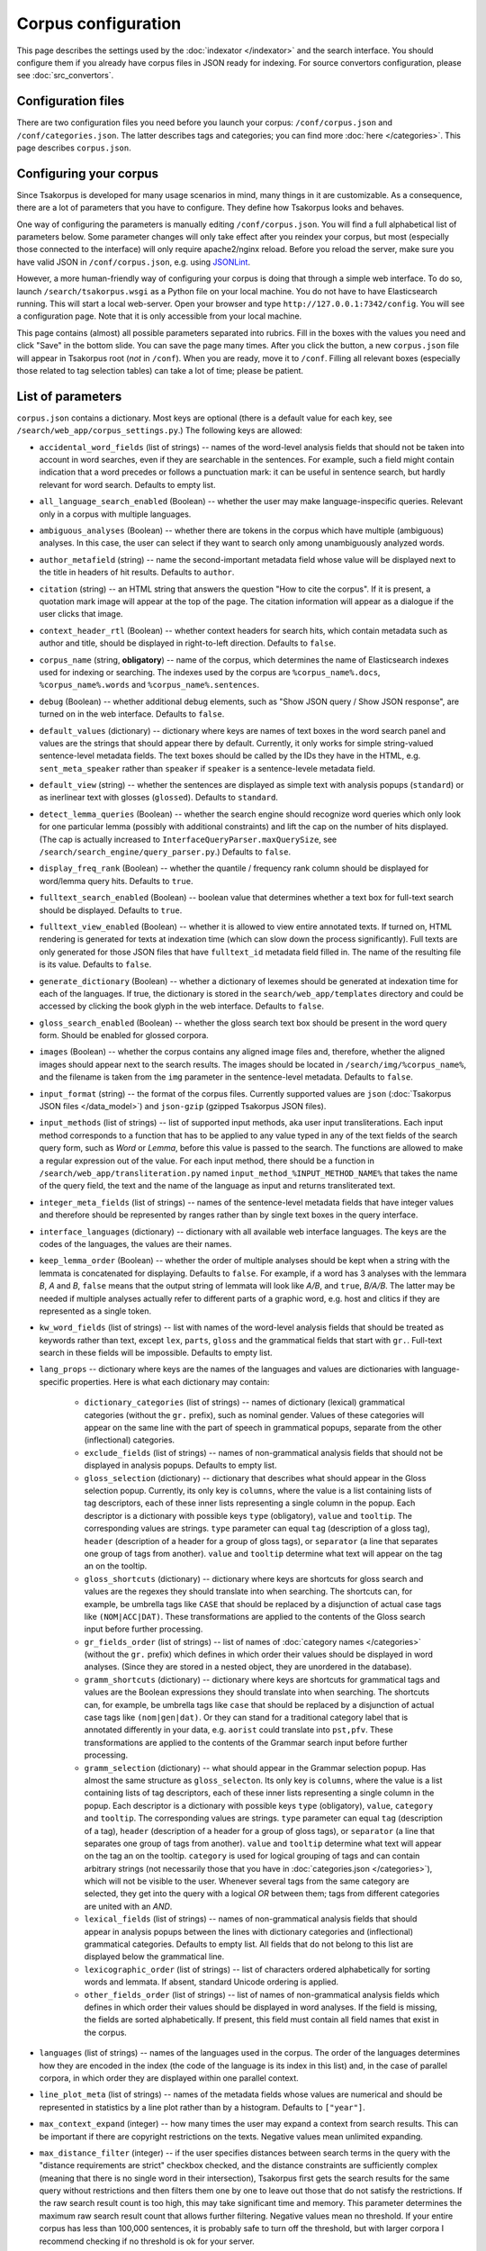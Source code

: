 Corpus configuration
====================

This page describes the settings used by the :doc:`indexator </indexator>` and the search interface. You should configure them if you already have corpus files in JSON ready for indexing. For source convertors configuration, please see :doc:`src_convertors`.

Configuration files
-------------------

There are two configuration files you need before you launch your corpus: ``/conf/corpus.json`` and ``/conf/categories.json``. The latter describes tags and categories; you can find more :doc:`here </categories>`. This page describes ``corpus.json``.

Configuring your corpus
-----------------------

Since Tsakorpus is developed for many usage scenarios in mind, many things in it are customizable. As a consequence, there are a lot of parameters that you have to configure. They define how Tsakorpus looks and behaves.

One way of configuring the parameters is manually editing ``/conf/corpus.json``. You will find a full alphabetical list of parameters below. Some parameter changes will only take effect after you reindex your corpus, but most (especially those connected to the interface) will only require apache2/nginx reload. Before you reload the server, make sure you have valid JSON in ``/conf/corpus.json``, e.g. using JSONLint_.

.. _JSONLint: https://jsonlint.com/

However, a more human-friendly way of configuring your corpus is doing that through a simple web interface. To do so, launch ``/search/tsakorpus.wsgi`` as a Python file on your local machine. You do not have to have Elasticsearch running. This will start a local web-server. Open your browser and type ``http://127.0.0.1:7342/config``. You will see a configuration page. Note that it is only accessible from your local machine.

This page contains (almost) all possible parameters separated into rubrics. Fill in the boxes with the values you need and click "Save" in the bottom slide. You can save the page many times. After you click the button, a new ``corpus.json`` file will appear in Tsakorpus root (*not* in ``/conf``). When you are ready, move it to ``/conf``. Filling all relevant boxes (especially those related to tag selection tables) can take a lot of time; please be patient.

List of parameters
------------------

``corpus.json`` contains a dictionary. Most keys are optional (there is a default value for each key, see ``/search/web_app/corpus_settings.py``.) The following keys are allowed:

- ``accidental_word_fields`` (list of strings) -- names of the word-level analysis fields that should not be taken into account in word searches, even if they are searchable in the sentences. For example, such a field might contain indication that a word precedes or follows a punctuation mark: it can be useful in sentence search, but hardly relevant for word search. Defaults to empty list.

- ``all_language_search_enabled`` (Boolean) -- whether the user may make language-inspecific queries. Relevant only in a corpus with multiple languages.

- ``ambiguous_analyses`` (Boolean) -- whether there are tokens in the corpus which have multiple (ambiguous) analyses. In this case, the user can select if they want to search only among unambiguously analyzed words.

- ``author_metafield`` (string) -- name the second-important metadata field whose value will be displayed next to the title in headers of hit results. Defaults to ``author``.

- ``citation`` (string) -- an HTML string that answers the question "How to cite the corpus". If it is present, a quotation mark image will appear at the top of the page. The citation information will appear as a dialogue if the user clicks that image.

- ``context_header_rtl`` (Boolean) -- whether context headers for search hits, which contain metadata such as author and title, should be displayed in right-to-left direction. Defaults to ``false``.

- ``corpus_name`` (string, **obligatory**) -- name of the corpus, which determines the name of Elasticsearch indexes used for indexing or searching. The indexes used by the corpus are ``%corpus_name%.docs``, ``%corpus_name%.words`` and ``%corpus_name%.sentences``.

- ``debug`` (Boolean) -- whether additional debug elements, such as "Show JSON query / Show JSON response", are turned on in the web interface. Defaults to ``false``.

- ``default_values`` (dictionary) -- dictionary where keys are names of text boxes in the word search panel and values are the strings that should appear there by default. Currently, it only works for simple string-valued sentence-level metadata fields. The text boxes should be called by the IDs they have in the HTML, e.g. ``sent_meta_speaker`` rather than ``speaker`` if ``speaker`` is a sentence-levele metadata field.

- ``default_view`` (string) -- whether the sentences are displayed as simple text with analysis popups (``standard``) or as inerlinear text with glosses (``glossed``). Defaults to ``standard``.

- ``detect_lemma_queries`` (Boolean) -- whether the search engine should recognize word queries which only look for one particular lemma (possibly with additional constraints) and lift the cap on the number of hits displayed. (The cap is actually increased to ``InterfaceQueryParser.maxQuerySize``, see ``/search/search_engine/query_parser.py``.) Defaults to ``false``.

- ``display_freq_rank`` (Boolean) -- whether the quantile / frequency rank column should be displayed for word/lemma query hits. Defaults to ``true``.

- ``fulltext_search_enabled`` (Boolean) -- boolean value that determines whether a text box for full-text search should be displayed. Defaults to ``true``.

- ``fulltext_view_enabled`` (Boolean) -- whether it is allowed to view entire annotated texts. If turned on, HTML rendering is generated for texts at indexation time (which can slow down the process significantly). Full texts are only generated for those JSON files that have ``fulltext_id`` metadata field filled in. The name of the resulting file is its value. Defaults to ``false``.

- ``generate_dictionary`` (Boolean) -- whether a dictionary of lexemes should be generated at indexation time for each of the languages. If true, the dictionary is stored in the ``search/web_app/templates`` directory and could be accessed by clicking the book glyph in the web interface. Defaults to ``false``.

- ``gloss_search_enabled`` (Boolean) -- whether the gloss search text box should be present in the word query form. Should be enabled for glossed corpora.

- ``images`` (Boolean) -- whether the corpus contains any aligned image files and, therefore, whether the aligned images should appear next to the search results. The images should be located in ``/search/img/%corpus_name%``, and the filename is taken from the ``img`` parameter in the sentence-level metadata. Defaults to ``false``.

- ``input_format`` (string) -- the format of the corpus files. Currently supported values are ``json`` (:doc:`Tsakorpus JSON files </data_model>`) and ``json-gzip`` (gzipped Tsakorpus JSON files).

- ``input_methods`` (list of strings) -- list of supported input methods, aka user input transliterations. Each input method corresponds to a function that has to be applied to any value typed in any of the text fields of the search query form, such as *Word* or *Lemma*, before this value is passed to the search. The functions are allowed to make a regular expression out of the value. For each input method, there should be a function in ``/search/web_app/transliteration.py`` named ``input_method_%INPUT_METHOD_NAME%`` that takes the name of the query field, the text and the name of the language as input and returns transliterated text.

- ``integer_meta_fields`` (list of strings) -- names of the sentence-level metadata fields that have integer values and therefore should be represented by ranges rather than by single text boxes in the query interface.

- ``interface_languages`` (dictionary) -- dictionary with all available web interface languages. The keys are the codes of the languages, the values are their names.

- ``keep_lemma_order`` (Boolean) -- whether the order of multiple analyses should be kept when a string with the lemmata is concatenated for displaying. Defaults to ``false``. For example, if a word has 3 analyses with the lemmara *B*, *A* and *B*, ``false`` means that the output string of lemmata will look like *A/B*, and ``true``, *B/A/B*. The latter may be needed if multiple analyses actually refer to different parts of a graphic word, e.g. host and clitics if they are represented as a single token.

- ``kw_word_fields`` (list of strings) -- list with names of the word-level analysis fields that should be treated as keywords rather than text, except ``lex``, ``parts``, ``gloss`` and the grammatical fields that start with ``gr.``. Full-text search in these fields will be impossible. Defaults to empty list.

- ``lang_props`` -- dictionary where keys are the names of the languages and values are dictionaries with language-specific properties. Here is what each dictionary may contain:

    - ``dictionary_categories`` (list of strings) -- names of dictionary (lexical) grammatical categories (without the ``gr.`` prefix), such as nominal gender. Values of these categories will appear on the same line with the part of speech in grammatical popups, separate from the other (inflectional) categories.

    - ``exclude_fields`` (list of strings) -- names of non-grammatical analysis fields that should not be displayed in analysis popups. Defaults to empty list.

    - ``gloss_selection`` (dictionary) -- dictionary that describes what should appear in the Gloss selection popup. Currently, its only key is ``columns``, where the value is a list containing lists of tag descriptors, each of these inner lists representing a single column in the popup. Each descriptor is a dictionary with possible keys ``type`` (obligatory), ``value`` and ``tooltip``. The corresponding values are strings. ``type`` parameter can equal ``tag`` (description of a gloss tag), ``header`` (description of a header for a group of gloss tags), or ``separator`` (a line that separates one group of tags from another). ``value`` and ``tooltip`` determine what text will appear on the tag an on the tooltip.

    - ``gloss_shortcuts`` (dictionary) -- dictionary where keys are shortcuts for gloss search and values are the regexes they should translate into when searching. The shortcuts can, for example, be umbrella tags like ``CASE`` that should be replaced by a disjunction of actual case tags like ``(NOM|ACC|DAT)``. These transformations are applied to the contents of the Gloss search input before further processing.

    - ``gr_fields_order`` (list of strings) -- list of names of :doc:`category names </categories>` (without the ``gr.`` prefix) which defines in which order their values should be displayed in word analyses. (Since they are stored in a nested object, they are unordered in the database).

    - ``gramm_shortcuts`` (dictionary) -- dictionary where keys are shortcuts for grammatical tags and values are the Boolean expressions they should translate into when searching. The shortcuts can, for example, be umbrella tags like ``case`` that should be replaced by a disjunction of actual case tags like ``(nom|gen|dat)``. Or they can stand for a traditional category label that is annotated differently in your data, e.g. ``aorist`` could translate into ``pst,pfv``. These transformations are applied to the contents of the Grammar search input before further processing.

    - ``gramm_selection`` (dictionary) -- what should appear in the Grammar selection popup. Has almost the same structure as ``gloss_selecton``. Its only key is ``columns``, where the value is a list containing lists of tag descriptors, each of these inner lists representing a single column in the popup. Each descriptor is a dictionary with possible keys ``type`` (obligatory), ``value``, ``category`` and ``tooltip``. The corresponding values are strings. ``type`` parameter can equal ``tag`` (description of a tag), ``header`` (description of a header for a group of gloss tags), or ``separator`` (a line that separates one group of tags from another). ``value`` and ``tooltip`` determine what text will appear on the tag an on the tooltip. ``category`` is used for logical grouping of tags and can contain arbitrary strings (not necessarily those that you have in :doc:`categories.json </categories>`), which will not be visible to the user. Whenever several tags from the same category are selected, they get into the query with a logical *OR* between them; tags from different categories are united with an *AND*.

    - ``lexical_fields`` (list of strings) -- names of non-grammatical analysis fields that should appear in analysis popups between the lines with dictionary categories and (inflectional) grammatical categories. Defaults to empty list. All fields that do not belong to this list are displayed below the grammatical line.

    - ``lexicographic_order`` (list of strings) -- list of characters ordered alphabetically for sorting words and lemmata. If absent, standard Unicode ordering is applied.

    - ``other_fields_order`` (list of strings) -- list of names of non-grammatical analysis fields which defines in which order their values should be displayed in word analyses. If the field is missing, the fields are sorted alphabetically. If present, this field must contain all field names that exist in the corpus.

- ``languages`` (list of strings) -- names of the languages used in the corpus. The order of the languages determines how they are encoded in the index (the code of the language is its index in this list) and, in the case of parallel corpora, in which order they are displayed within one parallel context.

- ``line_plot_meta`` (list of strings) -- names of the metadata fields whose values are numerical and should be represented in statistics by a line plot rather than by a histogram. Defaults to ``["year"]``.

- ``max_context_expand`` (integer) -- how many times the user may expand a context from search results. This can be important if there are copyright restrictions on the texts. Negative values mean unlimited expanding.

- ``max_distance_filter`` (integer) -- if the user specifies distances between search terms in the query with the "distance requirements are strict" checkbox checked, and the distance constraints are sufficiently complex (meaning that there is no single word in their intersection), Tsakorpus first gets the search results for the same query without restrictions and then filters them one by one to leave out those that do not satisfy the restrictions. If the raw search result count is too high, this may take significant time and memory. This parameter determines the maximum raw search result count that allows further filtering. Negative values mean no threshold. If your entire corpus has less than 100,000 sentences, it is probably safe to turn off the threshold, but with larger corpora I recommend checking if no threshold is ok for your server.

- ``max_hits_retrieve`` (integer) -- the maximal number of hits (sentences or words/lemmata) that the user will be able to see. Defaults to ``10000``. The total number of hits will be reflected in statistics anyway. **Important**: if you want to increase it, you will also have to increase the Elasticsearch ``index.max_result_window`` `parameter <https://www.elastic.co/guide/en/elasticsearch/reference/current/index-modules.html>`_, which defaults to 10000. Doing so may lead to very high memory consumption if the user actually wants to see these examples, so don't do it. If you want to look past the example number 10,000, it almost certainly means that you should narrow down your query or change the sorting method. (I don't know of anyone who would like to actually sift through more than 10,000 examples looking at each of them.)

- ``max_words_in_sentence`` (integer) -- when building a multi-word query with specific distances or distance ranges between the search terms, Tsakorpus has to produce a huge query of the kind "(word1 is blah-blah-blah and its index in the sentence is 0, word2 is blah-blah and its index in the sentence is 1 or 2) or (word1 is blah-blah-blah and its index in the sentence is 1, word2 is blah-blah and its index in the sentence is 2 or 3) or ...". The reason for that is that there is no way to impose distance constraints when looking inside a list in Elasticsearch, since the lists are interpreted as mere sacks with values. The integer ``max_words_in_sentence`` defines which sentence positions should be enumerated in multi-word queries. This is not an actual upper bound on the sentence length (there is none), but the tails of longer sentences will not be available for some multi-word queries.

- ``media_length`` (integer) -- duration of media files in seconds. During indexing, source media files are split into overlapping pieces of equal duration (recommended duration is 1-3 minutes). This parameter is required at search time in order to recalculate offsets of neighboring sentences that were aligned with different pieces.

- ``media_youtube`` (Boolean) -- if ``media`` is true, determines whether the media files are stored on Youtube. Since plain audio/video files and Youtube videos require different player settings, all your media files have to be either uploaded to Youtube, or stored as media files on the server.

- ``media`` (Boolean) -- whether the corpus contains any aligned media (sound or video) files and, therefore, whether the media player should appear next to the search results.

- ``multiple_choice_fields`` (dictionary) -- describes tag selection tables for word-level fields other that *Grammar* or *Gloss* and sentence-level metadata fields. Keys are field names, values are structured in the same way as ``gramm_selection`` above.

- ``negative_search_enabled`` (Boolean) -- whether the negative search button should be present in the word query form. Defaults to ``true``.

- ``query_timeout`` (integer) -- the upper bound on sentence search query execution in seconds. This bound is applied stricly for the Elasticsearch query execution and not so strictly when postprocessing results found by Elasticsearch.

- ``regex_simple_search`` (string) -- regex which is applied to all strings of a query to determine how they should be dealt with. By default, a text query is treated as containing wildcards if it only contains regular characters and a star, as a regex if it contains any special regex characters other than a star, and as simple text otherwise. If ``regex_simple_search`` matches the query, it will be processed as simple text. You would want to change this parameter if you have tokens with stars, dots, parentheses etc. that you need to search.

- ``rtl_languages`` (list of strings) -- list of languages which use right-to-left writing direction. Defaults to empty list.

- ``search_meta`` (dictionary) -- describes what should appear on different tabs of the "Select subcorpus" dialogue:

   - ``columns`` -- list with column-by-column description of what options should appear on the "Specify parameters" tab;
   - ``stat_options`` -- list with the names of the metadata fields that should be available for plotting statistics on the "Subcorpus statistics" tab.

- ``search_remove_whitespaces`` (Boolean) -- whether all whitespaces should be deleted from the search textbox before making a non-keyword query, such as word or lemma query. Defaults to ``true``. The whitespaces are trimmed at the ends of the textboxes regardless of this parameter.

- ``sentence_meta_values`` (dictionary) -- dictionary where keys are names of sentence-level metadata fields and values are lists of their respective values. You should use this dictionary for metadata fields that have short lists of allowed values. Instead of text boxes, such metadata fields will be represented by selectors where all values will be listed in the order specified in the lists.

- ``sentence_meta`` (list of strings) -- list with names of the sentence-level metadata fields that should be available in word-level search queries.

- ``start_page_url`` (string) -- a string with the URL of the start page of the corpus, if there is one. It is used to link the header of the search page to the start page.

- ``transliterations`` (list of strings) -- list of supported transliterations. For each transliteration, there should be a function in ``/search/web_app/transliteration.py`` named ``trans_%TRANSLITERATION_NAME%_baseline`` that takes the text and the name of the language as input and returns transliterated text.

- ``viewable_meta`` (list of strings) -- names of the document-level metadata fields that should be shown in search results.

- ``wf_analyzer_pattern`` (string) -- regex to be used by the Elasticsearch analyzer to split word forms and lemmata into simple tokens for storage and search purposes. By default, it equals ``[.\n()\[\]/]``. It is used in indexation only. The idea is that if a token in your corpus contains e.g. a slash, it should be possible to find it by searching both parts, the one before the slash and the one after it.

- ``wf_lowercase`` (Boolean) -- whether all tokens should be stored in lowercase. Defaults to ``true``. It is used in indexation only. If set to false, the wordform search will be case sensitive.

- ``word_fields_by_tier`` (dictionary) -- if there is more than one language/tier with different annotation, describes which word-level search fields should be turned on for which tier. Each tier that does not support all of the word search fields (e.g. does not support Lemma search because it has no lemmatization) has to appear in this dictionary as a key. The corresponding value is a list of all search fields that should be switched on when searching in this tier. This includes all main and additional word-level search fields, except for wordform (``wf``), which is always available. When the user selects a tier, the fields not supported by it, as well as their labels, turn grey (but are not actually disabled).

- ``word_fields`` (list of strings) -- names of the word-level analysis fields that should be available in word-level search queries. These include all fields that can occur inside the ``ana`` nested objects, except ``lex``, ``parts``, ``gloss`` and the grammatical fields that start with ``gr.``.

- ``word_search_display_gr`` (Boolean) -- whether the grammar column should be displayed for word/lemma query hits. Defaults to ``true``.

- ``word_table_fields`` (list of strings) -- names of the word-level analysis fields that should be displayed in the table with Word search results, along with the wordform and lemma, which appear automatically. Defaults to empty list.

- ``year_sort_enabled`` (Boolean) -- whether the "sort by year" option is enabled in sentence search. Defaults to ``false``. If enabled, sentences can be sorted by the ``year_from`` field (or just ``year``, if there is no ``year_from``) of their document in the decreasing order. Only makes sense if all documents are dated.

